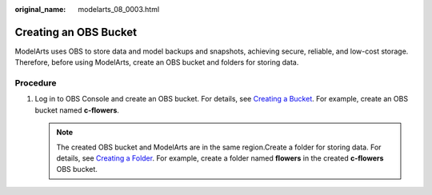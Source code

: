 :original_name: modelarts_08_0003.html

.. _modelarts_08_0003:

Creating an OBS Bucket
======================

ModelArts uses OBS to store data and model backups and snapshots, achieving secure, reliable, and low-cost storage. Therefore, before using ModelArts, create an OBS bucket and folders for storing data.

Procedure
---------

#. Log in to OBS Console and create an OBS bucket. For details, see `Creating a Bucket <https://docs.otc.t-systems.com/en-us/usermanual/obs/en-us_topic_0045853662.html>`__. For example, create an OBS bucket named **c-flowers**.

   .. note::

      The created OBS bucket and ModelArts are in the same region.Create a folder for storing data. For details, see `Creating a Folder <https://docs.otc.t-systems.com/en-us/usermanual/obs/obs_03_0316.html>`__. For example, create a folder named **flowers** in the created **c-flowers** OBS bucket.
